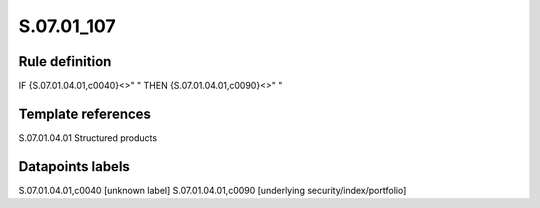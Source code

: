 ===========
S.07.01_107
===========

Rule definition
---------------

IF {S.07.01.04.01,c0040}<>" " THEN {S.07.01.04.01,c0090}<>" "


Template references
-------------------

S.07.01.04.01 Structured products


Datapoints labels
-----------------

S.07.01.04.01,c0040 [unknown label]
S.07.01.04.01,c0090 [underlying security/index/portfolio]



